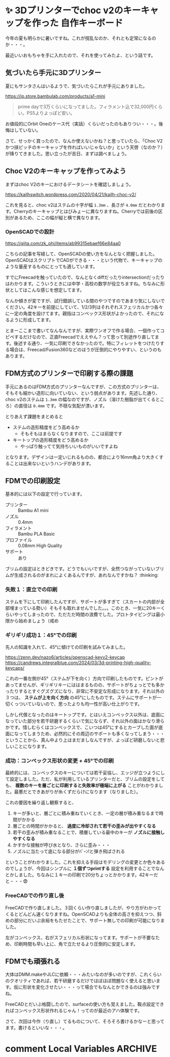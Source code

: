 #+startup: content logdone inlneimages

#+hugo_base_dir: ../
#+hugo_section: posts/2025/08
#+author: derui

* ✨ 3Dプリンターでchoc v2のキーキャップを作った :自作キーボード:
CLOSED: [2025-08-09 土 18:10]
:PROPERTIES:
:EXPORT_FILE_NAME: key-cap-with-fdm-printer
:END:
今年の夏も明らかに暑いですね。これが撹乱なのか、それとも定常になるのか・・・。

最近いいおもちゃを手に入れたので、それを使ってみたよ、という話です。

#+html: <!--more-->

** 気づいたら手元に3Dプリンター
夏にもサンタさんはいるようで、気づいたらこれが手元にありました。

https://jp.store.bambulab.com/products/a1-mini

#+begin_quote
prime dayで3万くらいになってました。フィラメント込で32,000円くらい。PS5よりよっぽど安い。
#+end_quote

お値段的にOrbit Oneのケース代（実話）くらいだったのもありつい・・・。後悔はしていない。

さて、せっかく買ったので、なんか使えないかね？と思っていたら、「Choc V2かつ挟ピッチのキーキャップを作ればいいじゃないか」という天啓（なのか？）が降りてきました。思い立ったが吉日、まずは調べましょう。

** Choc V2のキーキャップを作ってみよう
まずはchoc V2のキーにおけるデータシートを確認しましょう。

https://kailhswitch.wordpress.com/2020/04/21/kailh-choc-v2/

これを見ると、choc v2はステムの十字が幅 =1.3mm= 、長さが =4.0mm= だとわかります。Cherryのキーキャップとはびみょーに異なりますね。Cherryでは前後の区別があるため、ここの幅が縦と横で異なります。

*** OpenSCADでの設計
https://qiita.com/zk_phi/items/ab99315ebaef66e84aa0

こちらの記事を写経して、OpenSCADの使い方をなんとなく把握しました。OpenSCADはスクリプトでCADができる・・・という代物で、キーキャップのような量産するものにとっても適しています。

すでにFreecadを触っていたので、なんとなくdiffだったりintersectionだったりはわかります。こういうときには中学・高校の数学が役立ちますね。ちなみに形状としてはこんな感じを想定してます。

[[file:2025-08-03_1.png]]

なんか傾きが変ですが、試行錯誤している間のやつですのであまり気にしないでください。42キーを前提にしていて、1/2/3列はそれぞれスフェリカルかつ各々に一定の角度を設けてます。親指はコンベックス形状がよかったので、それになるように形成してます。

とまーここまで書いてなんなんですが、実際ワンオフで作る場合、一個作ってコピペするだけなので、正直Freecadでええやん？って思って別途作り直してます。後述する通り、一気に印刷できなかったので。特にフィレットをつけたりする場合は、Freecad/Fusion360などのほうが圧倒的にやりやすい、というのもあります。

** FDM方式のプリンターで印刷する際の課題
手元にあるのはFDM方式のプリンターなんですが、この方式のプリンターは、そもそも細かい造形に向いていない、という弱点があります。先述した通り、choc v2のステムは =1.3mm= の幅なのですが、ノズル（溶けた樹脂が出てくるところ）の直径は =0.4mm= です。不穏な気配が漂います。

とりあえず課題をまとめると

- ステムの造形精度をどう高めるか
  - そもそもはまらなくなりますので、ここは前提です
- キートップの造形精度をどう高めるか
  - やっぱり触ってて気持ちいいものがいいですよね


となります。デザインは一定いじれるものの、都合により16mm角より大きくすることは出来ないというハンデがあります。

** FDMでの印刷設定
基本的には以下の設定で行っています。

- プリンター :: Bambu A1 mini
- ノズル :: 0.4mm
- フィラメント :: Bambu PLA Basic
- プロファイル :: 0.08mm High Quality
- サポート :: あり


ブリムの設定はときどきです。どうでもいいですが、全然つながっていないブリムが生成されるのがまれによくあるんですが、あれなんですかね？ :thinking:


*** 失敗１：直立での印刷
ステムを下にして印刷したんですが、サポートが多すぎて（スカートの内部が全部埋まっている勢い）そもそも取れませんでした。。。このとき、一気に20キーくらいやってしまったので、ただただ時間の浪費でした。プロトタイピングは最小限から始めましょう（戒め

*** ギリギリ成功１：45°での印刷
先人の知識を入れて、45°に傾けての印刷を試みてみました。

https://zenn.dev/nazo6/articles/openscad-keyv2-keycap
https://candrews.integralblue.com/2024/03/3d-printing-high-quality-keycaps/

[[file:20250803_213454.jpg]]

これの一番左側が45°（ステムが下を向く）方向で印刷したものです。ピントがあってませんが、ギリギリキーにははまるものの、サポートがちょっとでも多かったりするとすぐグズグズになり、非常に不安定な形成になります。それ以外の３つは、 *ステムが上を向く方向* の45°にしたものです。ステムにサポートが一切くっついていないので、思ったよりも均一性が高い仕上がりです。

しかし代償となったのはキートップです。とはいえコンベックス以外は、底面になっていた部分を若干研磨するくらいで気にならず、それ以外の面はかなり滑らかです。惜しむらくはコンベックスで、こいつは45°にするとカーブした面が底面になってしまうため、必然的にその周辺のサポートも多くなってしまう・・・ということから、真ん中より上はまだましなんですが、よっぽど研磨しないと悲しいことになります。

*** 成功：コンベックス形状の変更 + 45°での印刷
最終的には、コンベックスのキーについては若干妥協し、エッジが立つようにして設定しました。ただ、私が利用しているプリンターだと、ブリムの設定をしても、 *複数のキーを層ごとに印刷すると失敗率が極端に上がる* ことがわかりました。最悪だとできあがりが糸くずだらけになります（なりました）。

これの要因を繰り返し観察すると、

1. キーが多いと、層ごとに積み重ねていくとき、一定の層が積み重なるまで時間がかかる
2. 層ごとの時間がかかると、 *過度に冷却されて若干の歪みが出やすくなる*
3. 若干の歪みが積み重なることで、積層している最中のキーが *ノズルに接触しやすくなる*
4. かすかな接触が呼び水となり、さらに歪み・・・
5. ノズルに当たって底になる部分がﾊﾟｰﾝ!と弾き飛ばされる


ということがわかりました。これを抑える手段はモデリングの変更とか色々あるのでしょうが、今回はシンプルに *１個ずつprintする* 設定を利用することでなんとかしました。ちなみに１キーの印刷で20分ちょっとかかります。42キーだと・・・😨 


*** FreeCADでの作り直し後
FreeCADで作り直しました。３回くらい作り直しましたが、やり方がわかってくるとどんどん速くなりますね。OpenSCADよりも全体の高さを抑えつつ、斜めの部分にだいぶ余裕をもたせたことで、サポート無しでの印刷が可能になりました。

[[file:20250809_175752.jpg]]

左がコンベックス、右がスフェリカル形状になってます。サポートが不要なため、印刷時間も早い上に、角で立たせるより圧倒的に安定します。

** FDMでも頑張れる
大体はDMM.makeやJLCに依頼・・・みたいなのが多いのですが、これくらいのクオリティであれば、若干研磨するだけでほぼほぼ問題なく使えると思います。仮に形状を変化させたい・・・って場合でもなんとかできるのは強みですね。

FreeCADとだいぶ格闘したので、surfaceの使い方も覚えました。鞍点設定できればコンベックス形状作れるじゃん！ってのが最近のアハ体験です。

さて、次回は今作（り直し）てるものについて、そろそろ書けるかなーと思ってます。書けるといいな・・・。

* comment Local Variables                                           :ARCHIVE:
# Local Variables:
# eval: (org-hugo-auto-export-mode)
# End:

